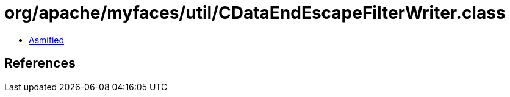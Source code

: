 = org/apache/myfaces/util/CDataEndEscapeFilterWriter.class

 - link:CDataEndEscapeFilterWriter-asmified.java[Asmified]

== References

